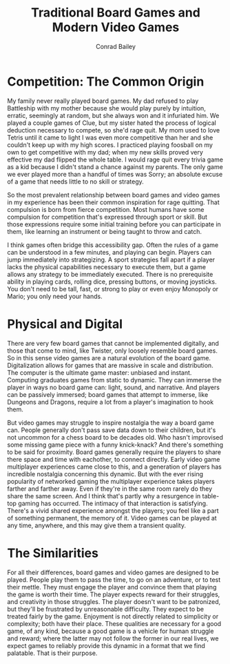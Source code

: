 #+TITLE:       Traditional Board Games and Modern Video Games
#+AUTHOR:      Conrad Bailey
#+DESCRIPTION: Response to Reading 00 https://www3.nd.edu/~pbui/teaching/cse.40850.sp18/reading00.html
#+CREATION:    2018-01-20
#+OPTIONS:     toc:nil

* Competition: The Common Origin
  My family never really played board games. My dad refused to play
  Battleship with my mother because she would play purely by intuition,
  erratic, seemingly at random, but she always won and it infuriated
  him. We played a couple games of Clue, but my sister hated the process
  of logical deduction necessary to compete, so she'd rage quit. My mom
  used to love Tetris until it came to light I was even more competitive
  than her and she couldn't keep up with my high scores. I practiced
  playing foosball on my own to get competitive with my dad; when my new
  skills proved very effective my dad flipped the whole table. I would
  rage quit every trivia game as a kid because I didn't stand a chance
  against my parents. The only game we ever played more than a handful
  of times was Sorry; an absolute excuse of a game that needs little to
  no skill or strategy.

  So the most prevalent relationship between board games and video games
  in my experience has been their common inspiration for rage
  quitting. That compulsion is born from fierce competition. Most humans
  have some compulsion for competition that's expressed through sport or
  skill. But those expressions require some initial training before you
  can participate in them, like learning an instrument or being taught
  to throw and catch.

  I think games often bridge this accessibility gap. Often the rules
  of a game can be understood in a few minutes, and playing can
  begin. Players can jump immediately into strategizing. A sport
  strategies fall apart if a player lacks the physical capabilities
  necessary to execute them, but a game allows any strategy to be
  immediately executed. There is no prerequisite ability in playing
  cards, rolling dice, pressing buttons, or moving joysticks. You
  don't need to be tall, fast, or strong to play or even enjoy
  Monopoly or Mario; you only need your hands.

* Physical and Digital
	There are very few board games that cannot be implemented digitally,
	and those that come to mind, like Twister, only loosely resemble
	board games. So in this sense video games are a natural evolution of
	the board game. Digitalization allows for games that are massive in
	scale and distribution. The computer is the ultimate game master:
	unbiased and instant. Computing graduates games from static to
	dynamic. They can immerse the player in ways no board game can:
	light, sound, and narrative. And players can be passively immersed;
	board games that attempt to immerse, like Dungeons and Dragons,
	require a lot from a player's imagination to hook them.

	But video games may struggle to inspire nostalgia the way a board
	game can. People generally don't pass save data down to their
	children, but it's not uncommon for a chess board to be decades
	old. Who hasn't improvised some missing game piece with a funny
	knick-knack? And there's something to be said for proximity. Board
	games generally require the players to share there space and time
	with eachother, to connect directly. Early video game multiplayer
	experiences came close to this, and a generation of players has
	incredible nostalgia concerning this dynamic. But with the ever
	rising popularity of networked gaming the multiplayer experience
	takes players farther and farther away. Even if they're in the same
	room rarely do they share the same screen. And I think that's partly
	why a resurgence in table-top gaming has occurred. The intimacy of
	that interaction is satisfying. There's a vivid shared experience
	amongst the players; you feel like a part of something permanent,
	the memory of it. Video games can be played at any time, anywhere,
	and this may give them a transient quality.

* The Similarities
	For all their differences, board games and video games are designed
	to be played. People play them to pass the time, to go on an
	adventure, or to test their mettle. They must engage the player and
	convince them that playing the game is worth their time. The player
	expects reward for their struggles, and creativity in those
	struggles. The player doesn't want to be patronized, but they'll be
	frustrated by unreasonable difficulty. They expect to be treated
	fairly by the game. Enjoyment is not directly related to simplicity
	or complexity; both have their place. These qualities are necessary
	for a good game, of any kind, because a good game is a vehicle for
	human struggle and reward; where the latter may not follow the
	former in our real lives, we expect games to reliably provide this
	dynamic in a format that we find palatable. That is their purpose.
